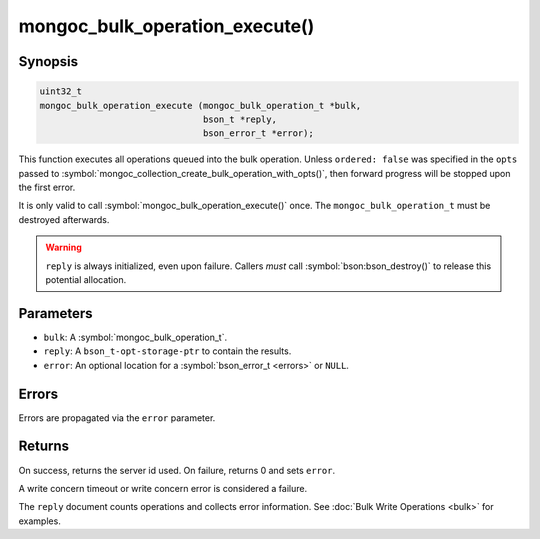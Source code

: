 .. _mongoc_bulk_operation_execute

mongoc_bulk_operation_execute()
===============================

Synopsis
--------

.. code-block:: c

  uint32_t
  mongoc_bulk_operation_execute (mongoc_bulk_operation_t *bulk,
                                 bson_t *reply,
                                 bson_error_t *error);

This function executes all operations queued into the bulk operation. Unless ``ordered: false`` was specified in the ``opts`` passed to :symbol:`mongoc_collection_create_bulk_operation_with_opts()`, then forward progress will be stopped upon the first error.

It is only valid to call :symbol:`mongoc_bulk_operation_execute()` once. The ``mongoc_bulk_operation_t`` must be destroyed afterwards.

.. warning::

  ``reply`` is always initialized, even upon failure. Callers *must* call :symbol:`bson:bson_destroy()` to release this potential allocation.

Parameters
----------

* ``bulk``: A :symbol:`mongoc_bulk_operation_t`.
* ``reply``: A ``bson_t-opt-storage-ptr`` to contain the results.
* ``error``: An optional location for a :symbol:`bson_error_t <errors>` or ``NULL``.

Errors
------

Errors are propagated via the ``error`` parameter.

Returns
-------

On success, returns the server id used. On failure, returns 0 and sets ``error``.

A write concern timeout or write concern error is considered a failure.

The ``reply`` document counts operations and collects error information. See :doc:`Bulk Write Operations <bulk>` for examples.

.. seealso::

  | :symbol:`Bulk Write Operations <bulk>`

  | :symbol:`mongoc_bulk_operation_get_hint`, which gets the id of the server used even if the operation failed.

